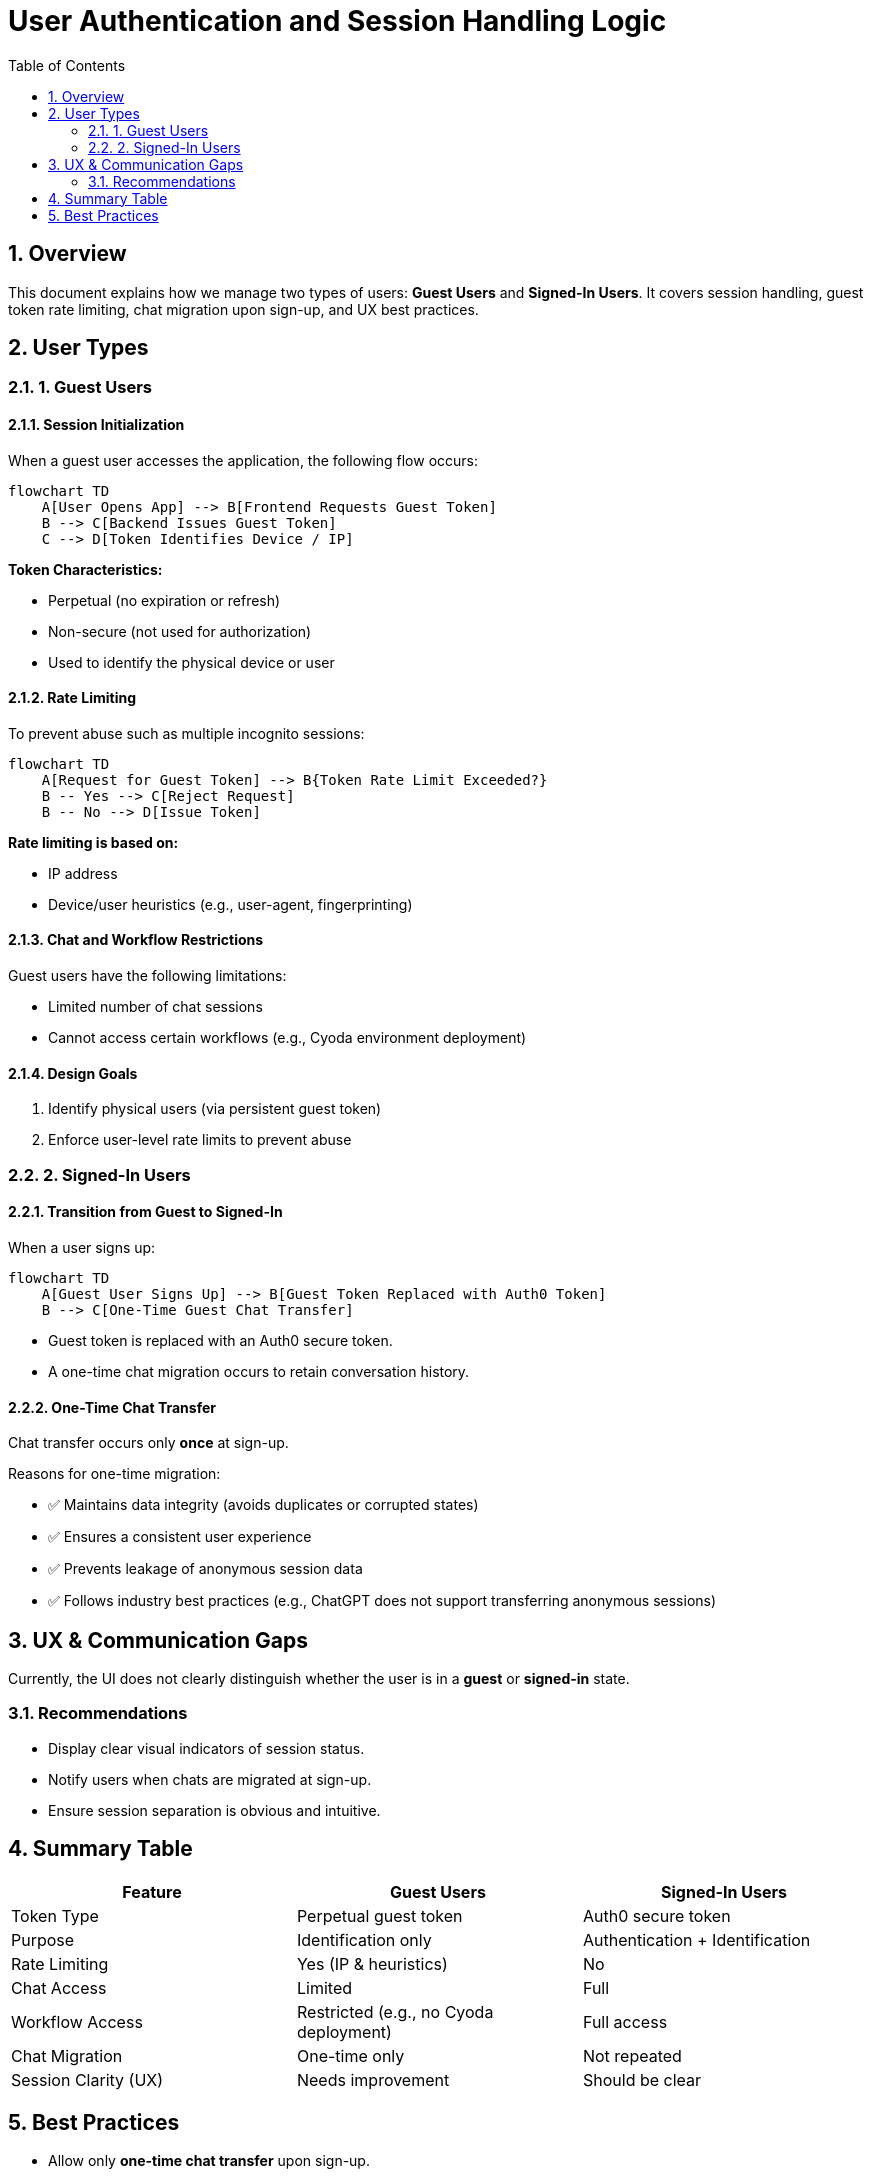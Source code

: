 = User Authentication and Session Handling Logic
:toc:
:sectnums:
:plantuml-server-url: https://www.plantuml.com/plantuml

== Overview

This document explains how we manage two types of users: *Guest Users* and *Signed-In Users*. It covers session handling, guest token rate limiting, chat migration upon sign-up, and UX best practices.

== User Types

=== 1. Guest Users

==== Session Initialization

When a guest user accesses the application, the following flow occurs:

```mermaid
flowchart TD
    A[User Opens App] --> B[Frontend Requests Guest Token]
    B --> C[Backend Issues Guest Token]
    C --> D[Token Identifies Device / IP]
```

*Token Characteristics:*

- Perpetual (no expiration or refresh)
- Non-secure (not used for authorization)
- Used to identify the physical device or user

==== Rate Limiting

To prevent abuse such as multiple incognito sessions:

```mermaid
flowchart TD
    A[Request for Guest Token] --> B{Token Rate Limit Exceeded?}
    B -- Yes --> C[Reject Request]
    B -- No --> D[Issue Token]
```

*Rate limiting is based on:*

- IP address
- Device/user heuristics (e.g., user-agent, fingerprinting)

==== Chat and Workflow Restrictions

Guest users have the following limitations:

- Limited number of chat sessions
- Cannot access certain workflows (e.g., Cyoda environment deployment)

==== Design Goals

1. Identify physical users (via persistent guest token)
2. Enforce user-level rate limits to prevent abuse

=== 2. Signed-In Users

==== Transition from Guest to Signed-In

When a user signs up:

```mermaid
flowchart TD
    A[Guest User Signs Up] --> B[Guest Token Replaced with Auth0 Token]
    B --> C[One-Time Guest Chat Transfer]
```

- Guest token is replaced with an Auth0 secure token.
- A one-time chat migration occurs to retain conversation history.

==== One-Time Chat Transfer

Chat transfer occurs only *once* at sign-up.

Reasons for one-time migration:

- ✅ Maintains data integrity (avoids duplicates or corrupted states)
- ✅ Ensures a consistent user experience
- ✅ Prevents leakage of anonymous session data
- ✅ Follows industry best practices (e.g., ChatGPT does not support transferring anonymous sessions)

== UX & Communication Gaps

Currently, the UI does not clearly distinguish whether the user is in a *guest* or *signed-in* state.

=== Recommendations

- Display clear visual indicators of session status.
- Notify users when chats are migrated at sign-up.
- Ensure session separation is obvious and intuitive.

== Summary Table

[cols="1,1,1", options="header"]
|===
| Feature | Guest Users | Signed-In Users

| Token Type | Perpetual guest token | Auth0 secure token
| Purpose | Identification only | Authentication + Identification
| Rate Limiting | Yes (IP & heuristics) | No
| Chat Access | Limited | Full
| Workflow Access | Restricted (e.g., no Cyoda deployment) | Full access
| Chat Migration | One-time only | Not repeated
| Session Clarity (UX) | Needs improvement | Should be clear
|===

== Best Practices

* Allow only *one-time chat transfer* upon sign-up.
* Do not allow repeat migrations from guest sessions.
* Keep *anonymous and authenticated sessions* separated clearly.
* Improve session visibility through *strong UI cues*.
* Follow industry conventions (e.g., ChatGPT behavior).
